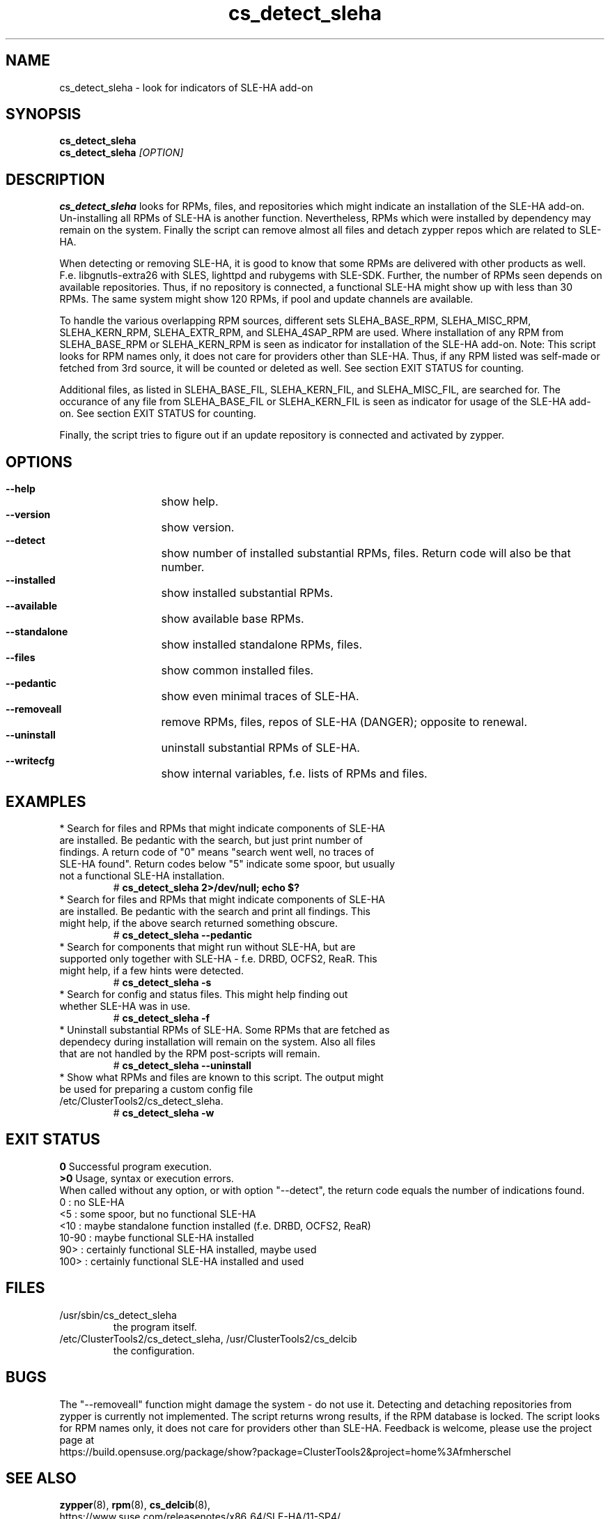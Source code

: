 .TH cs_detect_sleha 8 "10 Aug 2016" "" "ClusterTools2"
.\"
.SH NAME
cs_detect_sleha \- look for indicators of SLE-HA add-on
.\"
.SH SYNOPSIS
.B cs_detect_sleha
.br
.B cs_detect_sleha \fI[OPTION]\fR
.\"
.SH DESCRIPTION
\fBcs_detect_sleha\fP looks for RPMs, files, and repositories which might indicate an installation of the SLE-HA add-on.
Un-installing all RPMs of SLE-HA is another function. Nevertheless, RPMs which were installed by dependency may remain on the system. Finally the script can remove almost all files and detach zypper repos which are related to SLE-HA.

When detecting or removing SLE-HA, it is good to know that some RPMs are delivered with other products as well. F.e. libgnutls-extra26 with SLES, lighttpd and rubygems with SLE-SDK. Further, the number of RPMs seen depends on available repositories. Thus, if no repository is connected, a functional SLE-HA might show up with less than 30 RPMs. The same system might show 120 RPMs, if pool and update channels are available.

To handle the various overlapping RPM sources, different sets
SLEHA_BASE_RPM, SLEHA_MISC_RPM, SLEHA_KERN_RPM, SLEHA_EXTR_RPM, and SLEHA_4SAP_RPM
are used. Where installation of any RPM from SLEHA_BASE_RPM or SLEHA_KERN_RPM is seen
as indicator for installation of the SLE-HA add-on.
Note: This script looks for RPM names only, it does not care for providers other than
SLE-HA. Thus, if any RPM listed was self-made or fetched from 3rd source, it will be
counted or deleted as well. See section EXIT STATUS for counting.

Additional files, as listed in
SLEHA_BASE_FIL, SLEHA_KERN_FIL, and SLEHA_MISC_FIL,
are searched for. The occurance of any file from SLEHA_BASE_FIL or SLEHA_KERN_FIL is
seen as indicator for usage of the SLE-HA add-on. See section EXIT STATUS for counting.

Finally, the script tries to figure out if an update repository is connected and
activated by zypper.
.\"
.SH OPTIONS
.HP
\fB --help\fR
	show help.
.HP
\fB --version\fR
	show version.
.HP
\fB --detect\fR
	show number of installed substantial RPMs, files. Return code will also be that number.
.HP
\fB --installed\fR
	show installed substantial RPMs.
.HP
\fB --available\fR
	show available base RPMs.
.HP
\fB --standalone\fR
	show installed standalone RPMs, files.
.HP
\fB --files\fR
	show common installed files.
.HP
\fB --pedantic\fR
	show even minimal traces of SLE-HA.
.HP
\fB --removeall\fR
	remove RPMs, files, repos of SLE-HA (DANGER); opposite to renewal.
.HP
\fB --uninstall\fR
	uninstall substantial RPMs of SLE-HA.
.HP
\fB --writecfg\fR
	show internal variables, f.e. lists of RPMs and files.
.\"
.SH EXAMPLES
.br
.TP
* Search for files and RPMs that might indicate components of SLE-HA are installed. Be pedantic with the search, but just print number of findings. A return code of "0" means "search went well, no traces of SLE-HA found". Return codes below "5" indicate some spoor, but usually not a functional SLE-HA installation. 
# \fBcs_detect_sleha 2>/dev/null; echo $?\fR
.TP
* Search for files and RPMs that might indicate components of SLE-HA are installed. Be pedantic with the search and print all findings. This might help, if the above search returned something obscure.
# \fBcs_detect_sleha --pedantic\fR
.TP
* Search for components that might run without SLE-HA, but are supported only together with SLE-HA - f.e. DRBD, OCFS2, ReaR. This might help, if a few hints were detected.
# \fBcs_detect_sleha -s\fR
.TP
* Search for config and status files. This might help finding out whether SLE-HA was in use. 
# \fBcs_detect_sleha -f\fR
.TP
* Uninstall substantial RPMs of SLE-HA. Some RPMs that are fetched as dependecy during installation will remain on the system. Also all files that are not handled by the RPM post-scripts will remain.
# \fBcs_detect_sleha --uninstall\fR
.TP
* Show what RPMs and files are known to this script. The output might be used for preparing a custom config file /etc/ClusterTools2/cs_detect_sleha.
# \fBcs_detect_sleha -w\fR
.\"
.SH EXIT STATUS
.B 0
Successful program execution.
.br
.B >0
Usage, syntax or execution errors.
.br
When called without any option, or with option "--detect", the return
code equals the number of indications found.
.br
0     : no SLE-HA
.br
<5    : some spoor, but no functional SLE-HA
.br
<10   : maybe standalone function installed (f.e. DRBD, OCFS2, ReaR)
.br
10-90 : maybe functional SLE-HA installed
.br
90>   : certainly functional SLE-HA installed, maybe used
.br
100>  : certainly functional SLE-HA installed and used
.\"
.SH FILES
.TP
/usr/sbin/cs_detect_sleha
        the program itself.
.TP
/etc/ClusterTools2/cs_detect_sleha, /usr/ClusterTools2/cs_delcib
        the configuration.
.\"
.SH BUGS
The "--removeall" function might damage the system - do not use it. 
Detecting and detaching repositories from zypper is currently not implemented.
The script returns wrong results, if the RPM database  is locked.
The script looks for RPM names only, it does not care for providers other than SLE-HA.
Feedback is welcome, please use the project page at
.br
https://build.opensuse.org/package/show?package=ClusterTools2&project=home%3Afmherschel
.\"
.SH SEE ALSO
\fBzypper\fP(8), \fBrpm\fP(8), \fBcs_delcib\fP(8),
.br
https://www.suse.com/releasenotes/x86_64/SLE-HA/11-SP4/
.\"
.SH COPYRIGHT
(c) 2016 L.Pinne, Germany.
.br
cs_detect_sleha comes with ABSOLUTELY NO WARRANTY.
.br
For details see the GNU General Public License at
http://www.gnu.org/licenses/gpl.html
.\"
